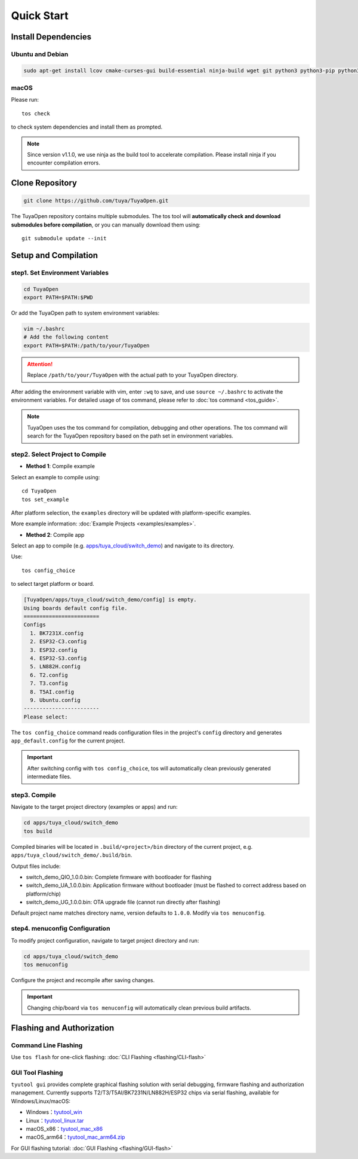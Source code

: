 Quick Start
===========

Install Dependencies
--------------------

Ubuntu and Debian
^^^^^^^^^^^^^^^^^

.. code-block:: bash

    sudo apt-get install lcov cmake-curses-gui build-essential ninja-build wget git python3 python3-pip python3-venv libc6-i386 libsystemd-dev

macOS
^^^^^
Please run::

    tos check

to check system dependencies and install them as prompted.

.. note::
    Since version v1.1.0, we use ninja as the build tool to accelerate compilation. Please install ninja if you encounter compilation errors.

Clone Repository
----------------

.. code-block:: bash

    git clone https://github.com/tuya/TuyaOpen.git

The TuyaOpen repository contains multiple submodules. The tos tool will **automatically check and download submodules before compilation**, or you can manually download them using::

    git submodule update --init

Setup and Compilation
---------------------

step1. Set Environment Variables
^^^^^^^^^^^^^^^^^^^^^^^^^^^^^^^^
.. code-block:: bash

    cd TuyaOpen
    export PATH=$PATH:$PWD

Or add the TuyaOpen path to system environment variables:

.. code-block:: bash

    vim ~/.bashrc
    # Add the following content
    export PATH=$PATH:/path/to/your/TuyaOpen
.. attention::
    Replace ``/path/to/your/TuyaOpen`` with the actual path to your TuyaOpen directory.

After adding the environment variable with vim, enter ``:wq`` to save, and use ``source ~/.bashrc`` to activate the environment variables.
For detailed usage of tos command, please refer to :doc:`tos command <tos_guide>`.

.. note:: 
    TuyaOpen uses the tos command for compilation, debugging and other operations. The tos command will search for the TuyaOpen repository based on the path set in environment variables.

step2. Select Project to Compile
^^^^^^^^^^^^^^^^^^^^^^^^^^^^^^^^
- **Method 1**: Compile example

Select an example to compile using::

    cd TuyaOpen
    tos set_example

After platform selection, the ``examples`` directory will be updated with platform-specific examples.

More example information: :doc:`Example Projects <examples/examples>`.

- **Method 2**: Compile app

Select an app to compile (e.g. `apps/tuya_cloud/switch_demo <https://github.com/tuya/TuyaOpen/tree/master/apps/tuya_cloud/switch_demo>`_) and navigate to its directory.

Use::

    tos config_choice

to select target platform or board.

.. code-block:: bash

    [TuyaOpen/apps/tuya_cloud/switch_demo/config] is empty.
    Using boards default config file.
    ========================
    Configs
      1. BK7231X.config
      2. ESP32-C3.config
      3. ESP32.config
      4. ESP32-S3.config
      5. LN882H.config
      6. T2.config
      7. T3.config
      8. T5AI.config
      9. Ubuntu.config
    ------------------------
    Please select: 

The ``tos config_choice`` command reads configuration files in the project's ``config`` directory and generates ``app_default.config`` for the current project.

.. important::
    After switching config with ``tos config_choice``, tos will automatically clean previously generated intermediate files.

step3. Compile
^^^^^^^^^^^^^^
Navigate to the target project directory (examples or apps) and run:

.. code-block:: bash

    cd apps/tuya_cloud/switch_demo
    tos build

Compiled binaries will be located in ``.build/<project>/bin`` directory of the current project, e.g. ``apps/tuya_cloud/switch_demo/.build/bin``.

Output files include:

- switch_demo_QIO_1.0.0.bin: Complete firmware with bootloader for flashing
- switch_demo_UA_1.0.0.bin: Application firmware without bootloader (must be flashed to correct address based on platform/chip)
- switch_demo_UG_1.0.0.bin: OTA upgrade file (cannot run directly after flashing)

Default project name matches directory name, version defaults to ``1.0.0``. Modify via ``tos menuconfig``.

step4. menuconfig Configuration
^^^^^^^^^^^^^^^^^^^^^^^^^^^^^^
To modify project configuration, navigate to target project directory and run:

.. code-block:: bash

    cd apps/tuya_cloud/switch_demo
    tos menuconfig

Configure the project and recompile after saving changes.

.. important::
    Changing chip/board via ``tos menuconfig`` will automatically clean previous build artifacts.

Flashing and Authorization
-------------------------

Command Line Flashing
^^^^^^^^^^^^^^^^^^^^^
Use ``tos flash`` for one-click flashing: :doc:`CLI Flashing <flashing/CLI-flash>`

GUI Tool Flashing
^^^^^^^^^^^^^^^^^
``tyutool gui`` provides complete graphical flashing solution with serial debugging, firmware flashing and authorization management.
Currently supports T2/T3/T5AI/BK7231N/LN882H/ESP32 chips via serial flashing, available for Windows/Linux/macOS:

- Windows：`tyutool_win <https://images.tuyacn.com/smart/embed/package/vscode/data/ide_serial/win_tyutool_gui.zip>`_
- Linux：`tyutool_linux.tar <https://images.tuyacn.com/smart/embed/package/vscode/data/ide_serial/tyutool_gui.tar.gz>`_
- macOS_x86：`tyutool_mac_x86 <https://images.tuyacn.com/smart/embed/package/vscode/data/ide_serial/darwin_x86_tyutool_gui.tar.gz>`_
- macOS_arm64：`tyutool_mac_arm64.zip <https://images.tuyacn.com/smart/embed/package/vscode/data/ide_serial/darwin_arm64_tyutool_gui.tar.gz>`_

For GUI flashing tutorial: :doc:`GUI Flashing <flashing/GUI-flash>`